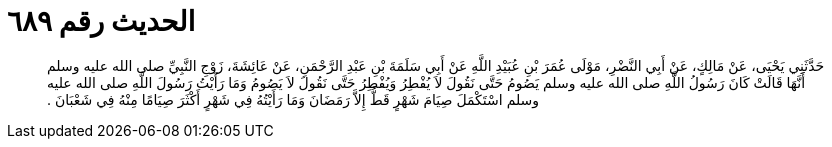 
= الحديث رقم ٦٨٩

[quote.hadith]
حَدَّثَنِي يَحْيَى، عَنْ مَالِكٍ، عَنْ أَبِي النَّضْرِ، مَوْلَى عُمَرَ بْنِ عُبَيْدِ اللَّهِ عَنْ أَبِي سَلَمَةَ بْنِ عَبْدِ الرَّحْمَنِ، عَنْ عَائِشَةَ، زَوْجِ النَّبِيِّ صلى الله عليه وسلم أَنَّهَا قَالَتْ كَانَ رَسُولُ اللَّهِ صلى الله عليه وسلم يَصُومُ حَتَّى نَقُولَ لاَ يُفْطِرُ وَيُفْطِرُ حَتَّى نَقُولَ لاَ يَصُومُ وَمَا رَأَيْتُ رَسُولَ اللَّهِ صلى الله عليه وسلم اسْتَكْمَلَ صِيَامَ شَهْرٍ قَطُّ إِلاَّ رَمَضَانَ وَمَا رَأَيْتُهُ فِي شَهْرٍ أَكْثَرَ صِيَامًا مِنْهُ فِي شَعْبَانَ ‏.‏